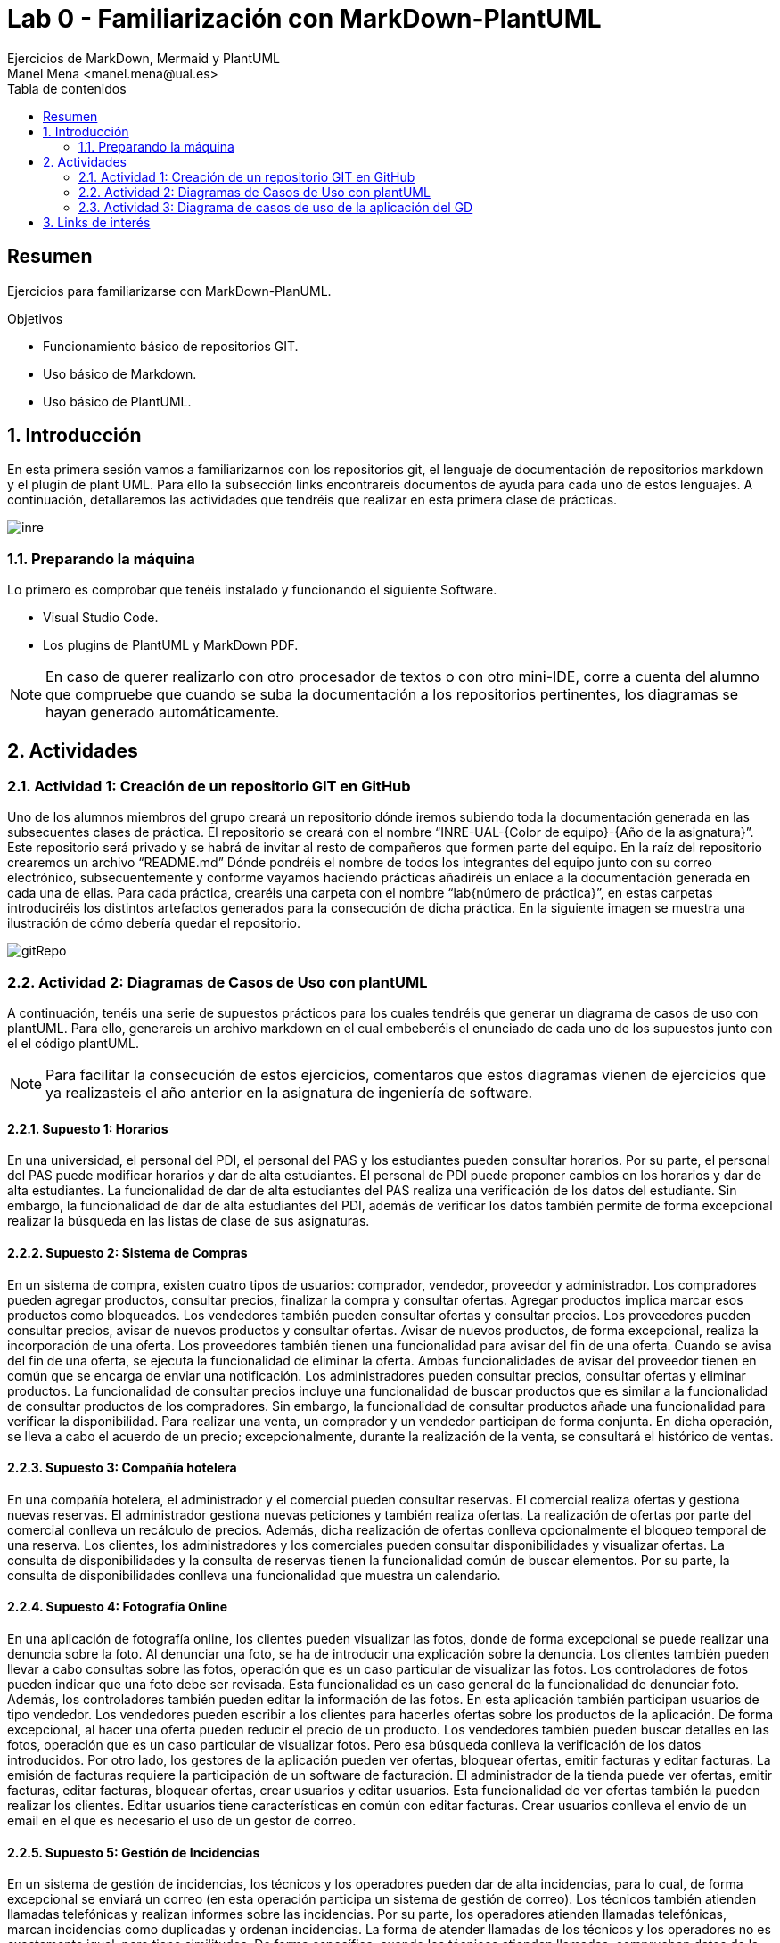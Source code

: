 :encoding: utf-8
:lang: es
:toc: right
:toc-title: Tabla de contenidos
:doctype: book
:imagesdir: ./images
:source-highlighter: rouge

////
Nombre - Titulo
////
# Lab 0 - Familiarización con MarkDown-PlantUML 
Ejercicios de MarkDown, Mermaid y PlantUML
Manel Mena <manel.mena@ual.es>


// Modo no numerado de apartados
:numbered!: 


[abstract]
== Resumen

Ejercicios para familiarizarse con MarkDown-PlanUML.

.Objetivos

* Funcionamiento básico de repositorios GIT.
* Uso básico de Markdown.
* Uso básico de PlantUML.

// Modo numerado

:numbered:

== Introducción 

En esta primera sesión vamos a familiarizarnos con los repositorios git, el lenguaje de documentación de repositorios markdown y el plugin de plant UML. Para ello la subsección links encontrareis documentos de ayuda para cada uno de estos lenguajes. A continuación, detallaremos las actividades que tendréis que realizar en esta primera clase de prácticas.

image::inre.jpg[]

=== Preparando la máquina

Lo primero es comprobar que tenéis instalado y funcionando el siguiente Software.

*	Visual Studio Code.
*	Los plugins de PlantUML y MarkDown PDF.

[NOTE]
====
En caso de querer realizarlo con otro procesador de textos o con otro mini-IDE, corre a cuenta del alumno que compruebe que cuando se suba la documentación a los repositorios pertinentes, los diagramas se hayan generado automáticamente.
====

== Actividades

=== Actividad 1: Creación de un repositorio GIT en GitHub

Uno de los alumnos miembros del grupo creará un repositorio dónde iremos subiendo toda la documentación generada en las subsecuentes clases de práctica. El repositorio se creará con el nombre “INRE-UAL-{Color de equipo}-{Año de la asignatura}”. Este repositorio será privado y se habrá de invitar al resto de compañeros que formen parte del equipo. En la raíz del repositorio crearemos un archivo “README.md” Dónde pondréis el nombre de todos los integrantes del equipo junto con su correo electrónico, subsecuentemente y conforme vayamos haciendo prácticas añadiréis un enlace a la documentación generada en cada una de ellas. Para cada práctica, crearéis una carpeta con el nombre “lab{número de práctica}”, en estas carpetas introduciréis los distintos artefactos generados para la consecución de dicha práctica. En la siguiente imagen se muestra una ilustración de cómo debería quedar el repositorio.

image::gitRepo.png[]

=== Actividad 2: Diagramas de Casos de Uso con plantUML
A continuación, tenéis una serie de supuestos prácticos para los cuales tendréis que generar un diagrama de casos de uso con plantUML. Para ello, generareis un archivo markdown en el cual embeberéis el enunciado de cada uno de los supuestos junto con el el código plantUML. 
[NOTE]
====
Para facilitar la consecución de estos ejercicios, comentaros que estos diagramas vienen de ejercicios que ya realizasteis el año anterior en la asignatura de ingeniería de software.
====

==== Supuesto 1: Horarios

En una universidad, el personal del PDI, el personal del PAS y los estudiantes pueden
consultar horarios. Por su parte, el personal del PAS puede modificar horarios y dar de alta
estudiantes. El personal de PDI puede proponer cambios en los horarios y dar de alta
estudiantes. La funcionalidad de dar de alta estudiantes del PAS realiza una verificación de
los datos del estudiante. Sin embargo, la funcionalidad de dar de alta estudiantes del PDI,
además de verificar los datos también permite de forma excepcional realizar la búsqueda
en las listas de clase de sus asignaturas.

==== Supuesto 2: Sistema de Compras
En un sistema de compra, existen cuatro tipos de usuarios: comprador, vendedor,
proveedor y administrador. Los compradores pueden agregar productos, consultar precios,
finalizar la compra y consultar ofertas. Agregar productos implica marcar esos productos
como bloqueados. Los vendedores también pueden consultar ofertas y consultar precios.
Los proveedores pueden consultar precios, avisar de nuevos productos y consultar ofertas.
Avisar de nuevos productos, de forma excepcional, realiza la incorporación de una oferta.
Los proveedores también tienen una funcionalidad para avisar del fin de una oferta. Cuando
se avisa del fin de una oferta, se ejecuta la funcionalidad de eliminar la oferta. Ambas
funcionalidades de avisar del proveedor tienen en común que se encarga de enviar una
notificación. Los administradores pueden consultar precios, consultar ofertas y eliminar
productos. La funcionalidad de consultar precios incluye una funcionalidad de buscar
productos que es similar a la funcionalidad de consultar productos de los compradores. Sin
embargo, la funcionalidad de consultar productos añade una funcionalidad para verificar la
disponibilidad. Para realizar una venta, un comprador y un vendedor participan de forma
conjunta. En dicha operación, se lleva a cabo el acuerdo de un precio; excepcionalmente,
durante la realización de la venta, se consultará el histórico de ventas.

==== Supuesto 3: Compañía hotelera

En una compañía hotelera, el administrador y el comercial pueden consultar reservas. El
comercial realiza ofertas y gestiona nuevas reservas. El administrador gestiona nuevas
peticiones y también realiza ofertas. La realización de ofertas por parte del comercial
conlleva un recálculo de precios. Además, dicha realización de ofertas conlleva
opcionalmente el bloqueo temporal de una reserva. Los clientes, los administradores y los
comerciales pueden consultar disponibilidades y visualizar ofertas. La consulta de
disponibilidades y la consulta de reservas tienen la funcionalidad común de buscar
elementos. Por su parte, la consulta de disponibilidades conlleva una funcionalidad que
muestra un calendario.

==== Supuesto 4: Fotografía Online

En una aplicación de fotografía online, los clientes pueden visualizar las fotos, donde de
forma excepcional se puede realizar una denuncia sobre la foto. Al denunciar una foto, se
ha de introducir una explicación sobre la denuncia. Los clientes también pueden llevar a
cabo consultas sobre las fotos, operación que es un caso particular de visualizar las fotos.
Los controladores de fotos pueden indicar que una foto debe ser revisada. Esta
funcionalidad es un caso general de la funcionalidad de denunciar foto. Además, los
controladores también pueden editar la información de las fotos. En esta aplicación también
participan usuarios de tipo vendedor. Los vendedores pueden escribir a los clientes para
hacerles ofertas sobre los productos de la aplicación. De forma excepcional, al hacer una
oferta pueden reducir el precio de un producto. Los vendedores también pueden buscar
detalles en las fotos, operación que es un caso particular de visualizar fotos. Pero esa
búsqueda conlleva la verificación de los datos introducidos. Por otro lado, los gestores de
la aplicación pueden ver ofertas, bloquear ofertas, emitir facturas y editar facturas. La
emisión de facturas requiere la participación de un software de facturación. El administrador
de la tienda puede ver ofertas, emitir facturas, editar facturas, bloquear ofertas, crear
usuarios y editar usuarios. Esta funcionalidad de ver ofertas también la pueden realizar los
clientes. Editar usuarios tiene características en común con editar facturas. Crear usuarios
conlleva el envío de un email en el que es necesario el uso de un gestor de correo.

==== Supuesto 5: Gestión de Incidencias

En un sistema de gestión de incidencias, los técnicos y los operadores pueden dar de alta
incidencias, para lo cual, de forma excepcional se enviará un correo (en esta operación
participa un sistema de gestión de correo). Los técnicos también atienden llamadas
telefónicas y realizan informes sobre las incidencias. Por su parte, los operadores atienden
llamadas telefónicas, marcan incidencias como duplicadas y ordenan incidencias. La forma
de atender llamadas de los técnicos y los operadores no es exactamente igual, pero tiene
similitudes. De forma específica, cuando los técnicos atienden llamadas, comprueban datos
de la incidencia en el sistema. Cuando los operadores atienden llamadas, introducen
nuevos datos de la incidencia. Los administradores del sistema gestionan categorías de
incidencias, consultan incidencias y ordenan incidencias. La ordenación por parte de los
administradores conlleva la adición de un comentario. Los técnicos y los operadores
también pueden consultar incidencias. La consulta de incidencias por parte técnicos,
operadores y administradores puede conllevar, de forma excepcional, la edición de los
datos de la incidencia. Los usuarios invitados también pueden consultar incidencias, pero
sin la posible edición de los datos. Además, los invitados informan sobre posibles
incidencias, se pueden registrar para ver notificaciones y pueden acceder a un listado del
histórico de notificaciones. El informe de posibles incidencias conlleva el dar de alta la
localización en un mapa, la incorporación de una explicación completa en formato textual y
la subida de una foto.

=== Actividad 3: Diagrama de casos de uso de la aplicación del GD

A partir de la especificación diseñada en la clase del grupo docente referente a una de las dos aplicaciones propuestas, diseñar e implementar con plantUML el diagrama de casos de uso correspondiente.


[IMPORTANT]
La solución a todos los ejercicios deberá está en un archivo llamado README.md en la subcarpeta correspondiente a la sesión de prácticas.

== Links de interés

* https://www.markdownguide.org/basic-syntax/ - Markdown basic syntax
* https://www.markdownguide.org/cheat-sheet/ - Markdown cheat sheet
* https://mermaid-js.github.io/mermaid/#/ - Mermaid
* https://plantuml.com/es/ - PlantUML
